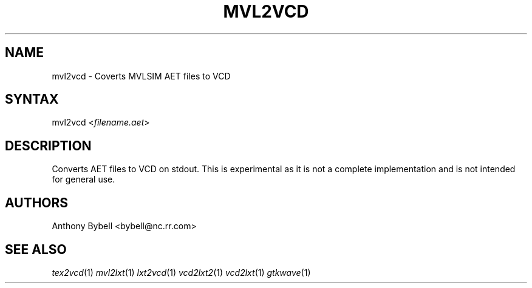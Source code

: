 .TH "MVL2VCD" "1" "1.3.34" "Anthony Bybell" "Filetype Conversion"
.SH "NAME"
.LP 
mvl2vcd \- Coverts MVLSIM AET files to VCD
.SH "SYNTAX"
.LP 
mvl2vcd <\fIfilename.aet\fP>
.SH "DESCRIPTION"
.LP 
Converts AET files to VCD on stdout.  This is experimental as it is not a complete implementation and is not intended for general use.
.SH "AUTHORS"
.LP 
Anthony Bybell <bybell@nc.rr.com>
.SH "SEE ALSO"
.LP 
\fItex2vcd\fP(1) \fImvl2lxt\fP(1) \fIlxt2vcd\fP(1) \fIvcd2lxt2\fP(1) \fIvcd2lxt\fP(1) \fIgtkwave\fP(1)
